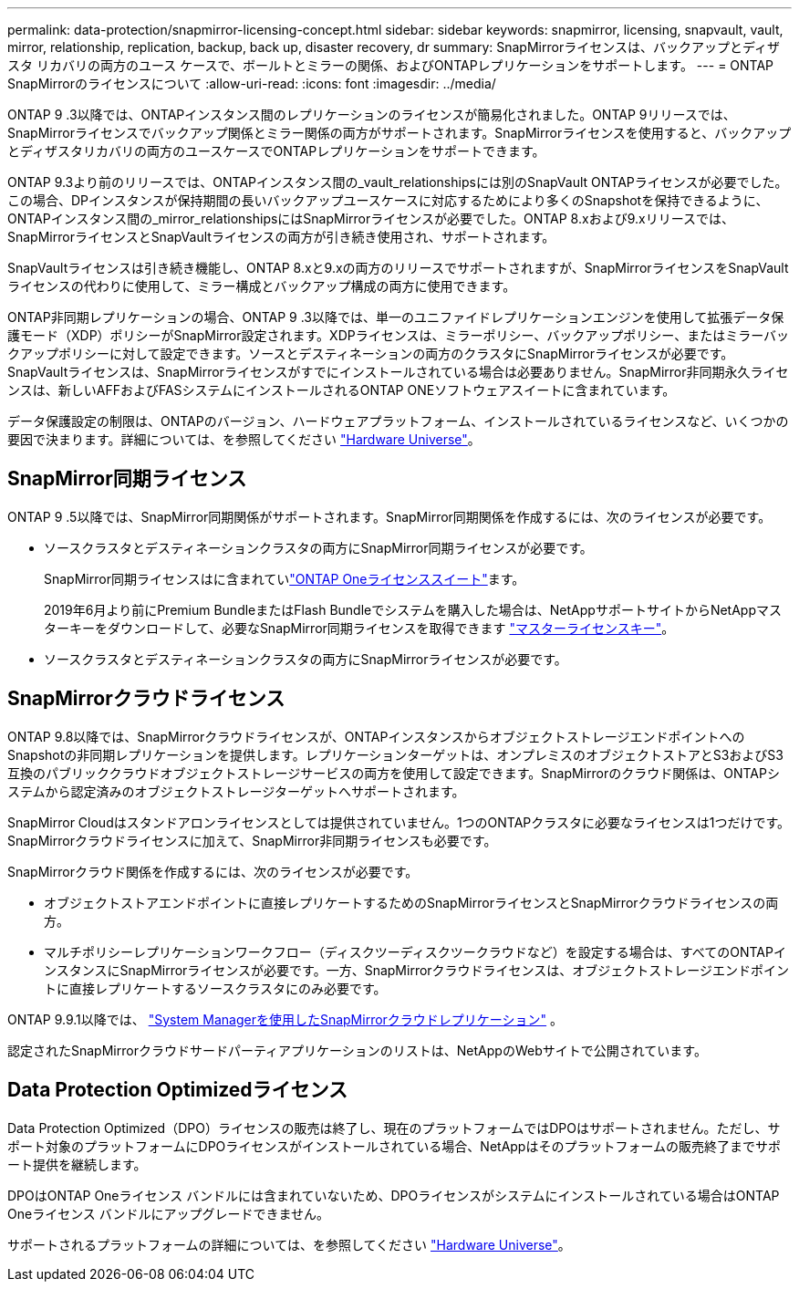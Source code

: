 ---
permalink: data-protection/snapmirror-licensing-concept.html 
sidebar: sidebar 
keywords: snapmirror, licensing, snapvault, vault, mirror, relationship, replication, backup, back up, disaster recovery, dr 
summary: SnapMirrorライセンスは、バックアップとディザスタ リカバリの両方のユース ケースで、ボールトとミラーの関係、およびONTAPレプリケーションをサポートします。 
---
= ONTAP SnapMirrorのライセンスについて
:allow-uri-read: 
:icons: font
:imagesdir: ../media/


[role="lead"]
ONTAP 9 .3以降では、ONTAPインスタンス間のレプリケーションのライセンスが簡易化されました。ONTAP 9リリースでは、SnapMirrorライセンスでバックアップ関係とミラー関係の両方がサポートされます。SnapMirrorライセンスを使用すると、バックアップとディザスタリカバリの両方のユースケースでONTAPレプリケーションをサポートできます。

ONTAP 9.3より前のリリースでは、ONTAPインスタンス間の_vault_relationshipsには別のSnapVault ONTAPライセンスが必要でした。この場合、DPインスタンスが保持期間の長いバックアップユースケースに対応するためにより多くのSnapshotを保持できるように、ONTAPインスタンス間の_mirror_relationshipsにはSnapMirrorライセンスが必要でした。ONTAP 8.xおよび9.xリリースでは、SnapMirrorライセンスとSnapVaultライセンスの両方が引き続き使用され、サポートされます。

SnapVaultライセンスは引き続き機能し、ONTAP 8.xと9.xの両方のリリースでサポートされますが、SnapMirrorライセンスをSnapVaultライセンスの代わりに使用して、ミラー構成とバックアップ構成の両方に使用できます。

ONTAP非同期レプリケーションの場合、ONTAP 9 .3以降では、単一のユニファイドレプリケーションエンジンを使用して拡張データ保護モード（XDP）ポリシーがSnapMirror設定されます。XDPライセンスは、ミラーポリシー、バックアップポリシー、またはミラーバックアップポリシーに対して設定できます。ソースとデスティネーションの両方のクラスタにSnapMirrorライセンスが必要です。SnapVaultライセンスは、SnapMirrorライセンスがすでにインストールされている場合は必要ありません。SnapMirror非同期永久ライセンスは、新しいAFFおよびFASシステムにインストールされるONTAP ONEソフトウェアスイートに含まれています。

データ保護設定の制限は、ONTAPのバージョン、ハードウェアプラットフォーム、インストールされているライセンスなど、いくつかの要因で決まります。詳細については、を参照してください https://hwu.netapp.com/["Hardware Universe"^]。



== SnapMirror同期ライセンス

ONTAP 9 .5以降では、SnapMirror同期関係がサポートされます。SnapMirror同期関係を作成するには、次のライセンスが必要です。

* ソースクラスタとデスティネーションクラスタの両方にSnapMirror同期ライセンスが必要です。
+
SnapMirror同期ライセンスはに含まれていlink:../system-admin/manage-licenses-concept.html["ONTAP Oneライセンススイート"]ます。

+
2019年6月より前にPremium BundleまたはFlash Bundleでシステムを購入した場合は、NetAppサポートサイトからNetAppマスターキーをダウンロードして、必要なSnapMirror同期ライセンスを取得できます https://mysupport.netapp.com/NOW/knowledge/docs/olio/guides/master_lickey/["マスターライセンスキー"^]。

* ソースクラスタとデスティネーションクラスタの両方にSnapMirrorライセンスが必要です。




== SnapMirrorクラウドライセンス

ONTAP 9.8以降では、SnapMirrorクラウドライセンスが、ONTAPインスタンスからオブジェクトストレージエンドポイントへのSnapshotの非同期レプリケーションを提供します。レプリケーションターゲットは、オンプレミスのオブジェクトストアとS3およびS3互換のパブリッククラウドオブジェクトストレージサービスの両方を使用して設定できます。SnapMirrorのクラウド関係は、ONTAPシステムから認定済みのオブジェクトストレージターゲットへサポートされます。

SnapMirror Cloudはスタンドアロンライセンスとしては提供されていません。1つのONTAPクラスタに必要なライセンスは1つだけです。SnapMirrorクラウドライセンスに加えて、SnapMirror非同期ライセンスも必要です。

SnapMirrorクラウド関係を作成するには、次のライセンスが必要です。

* オブジェクトストアエンドポイントに直接レプリケートするためのSnapMirrorライセンスとSnapMirrorクラウドライセンスの両方。
* マルチポリシーレプリケーションワークフロー（ディスクツーディスクツークラウドなど）を設定する場合は、すべてのONTAPインスタンスにSnapMirrorライセンスが必要です。一方、SnapMirrorクラウドライセンスは、オブジェクトストレージエンドポイントに直接レプリケートするソースクラスタにのみ必要です。


ONTAP 9.9.1以降では、 link:cloud-backup-with-snapmirror-task.html["System Managerを使用したSnapMirrorクラウドレプリケーション"] 。

認定されたSnapMirrorクラウドサードパーティアプリケーションのリストは、NetAppのWebサイトで公開されています。



== Data Protection Optimizedライセンス

Data Protection Optimized（DPO）ライセンスの販売は終了し、現在のプラットフォームではDPOはサポートされません。ただし、サポート対象のプラットフォームにDPOライセンスがインストールされている場合、NetAppはそのプラットフォームの販売終了までサポート提供を継続します。

DPOはONTAP Oneライセンス バンドルには含まれていないため、DPOライセンスがシステムにインストールされている場合はONTAP Oneライセンス バンドルにアップグレードできません。

サポートされるプラットフォームの詳細については、を参照してください https://hwu.netapp.com/["Hardware Universe"^]。
